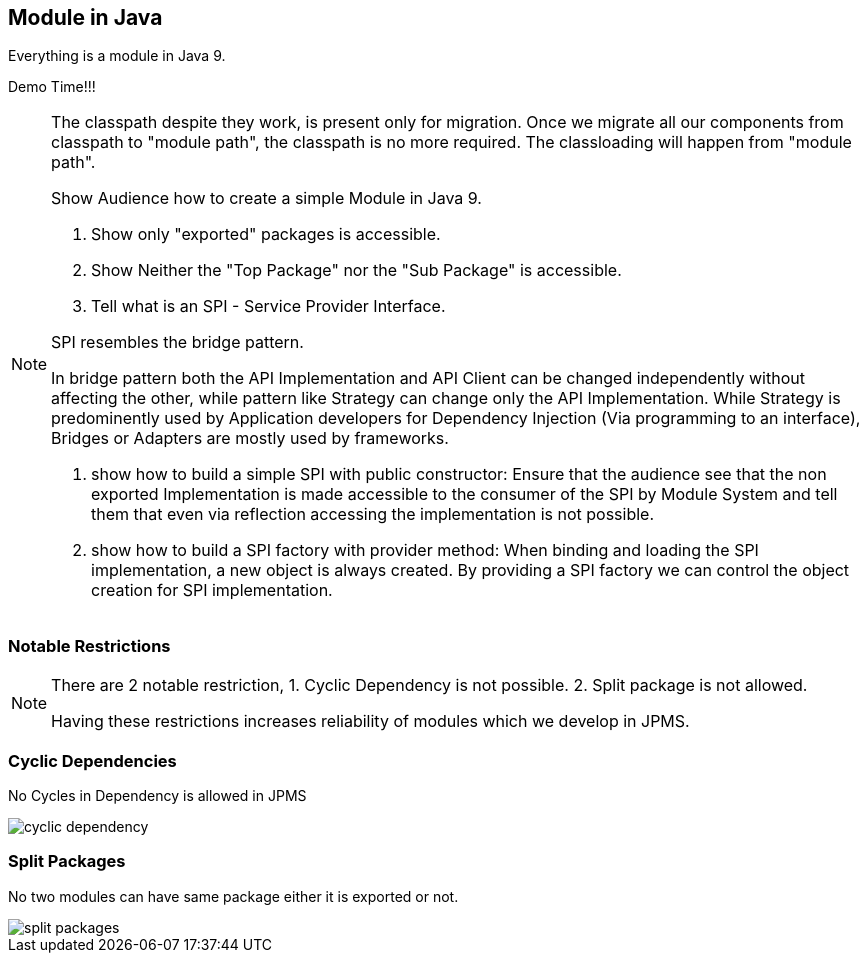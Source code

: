 == Module in Java
Everything is a module in Java 9.

Demo Time!!!

[NOTE.speaker]
--
The classpath despite they work, is present only for migration. Once we migrate all our components from classpath to "module path", the classpath is no more required. The classloading will happen from "module path".

Show Audience how to create a simple Module in Java 9.

1. Show only "exported" packages is accessible.

2. Show Neither the "Top Package" nor the "Sub Package" is accessible.

3. Tell what is an SPI - Service Provider Interface.

SPI resembles the bridge pattern. 

In bridge pattern both the API Implementation and API Client can be changed independently without affecting the other, while pattern like Strategy can change only the API Implementation. While Strategy is predominently used by Application developers for Dependency Injection (Via programming to an interface), Bridges or Adapters are mostly used by frameworks.

a. show how to build a simple SPI with public constructor: 
Ensure that the audience see that the non exported Implementation is made accessible to the consumer of the SPI by Module System and tell them that even via reflection accessing the implementation is not possible.

b. show how to build a SPI factory with provider method: 
When binding and loading the SPI implementation, a new object is always created. By providing a SPI factory we can control the object creation for SPI implementation.

--

=== Notable Restrictions
[NOTE.speaker]
--
There are 2 notable restriction,
1. Cyclic Dependency is not possible.
2. Split package is not allowed.

Having these restrictions increases reliability of modules which we develop in JPMS.
--

=== Cyclic Dependencies
No Cycles in Dependency is allowed in JPMS

image::images/cyclic-dependency.png[role="diagram"]

=== Split Packages
No two modules can have same package either it is exported or not.

image::images/split-packages.png[role="diagram"]
